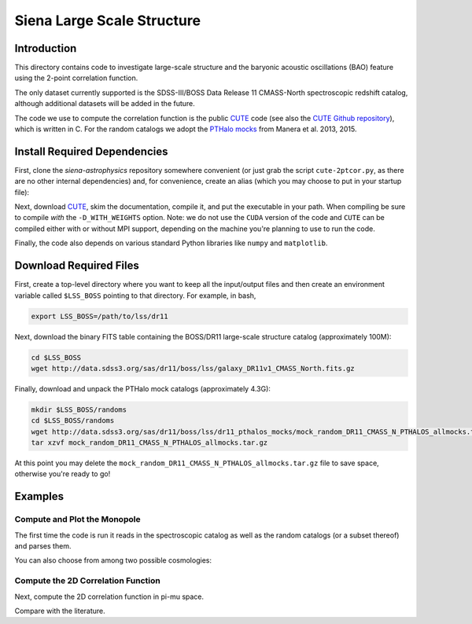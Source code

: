 ===========================
Siena Large Scale Structure
===========================

Introduction
------------

This directory contains code to investigate large-scale structure and the
baryonic acoustic oscillations (BAO) feature using the 2-point correlation
function.  

The only dataset currently supported is the SDSS-III/BOSS Data Release 11
CMASS-North spectroscopic redshift catalog, although additional datasets will be
added in the future.

The code we use to compute the correlation function is the public `CUTE`_ code
(see also the `CUTE Github repository`_), which is written in C.  For the random
catalogs we adopt the `PTHalo mocks`_ from Manera et al. 2013, 2015.

.. _`CUTE`: http://members.ift.uam-csic.es/dmonge/CUTE.html

.. _`CUTE Github repository`: https://github.com/damonge/CUTE

.. _`PTHalo mocks`: http://www.marcmanera.net/mocks


Install Required Dependencies
-----------------------------

First, clone the `siena-astrophysics` repository somewhere convenient (or just
grab the script ``cute-2ptcor.py``, as there are no other internal dependencies)
and, for convenience, create an alias (which you may choose to put in your
startup file):

.. code:: bash
          git clone git@github.com:moustakas/siena-astrophysics.git
          alias cute-2ptcor=`python /path/to/lss/cute-2ptcor.py'

Next, download `CUTE`_, skim the documentation, compile it, and put the
executable in your path.  When compiling be sure to compile *with* the
``-D_WITH_WEIGHTS`` option.  Note: we do not use the ``CUDA`` version of the
code and ``CUTE`` can be compiled either with or without MPI support, depending
on the machine you're planning to use to run the code.

Finally, the code also depends on various standard Python libraries like
``numpy`` and ``matplotlib``.

Download Required Files
-----------------------

First, create a top-level directory where you want to keep all the input/output
files and then create an environment variable called ``$LSS_BOSS`` pointing to
that directory.  For example, in bash,

.. code:: bash

        export LSS_BOSS=/path/to/lss/dr11

Next, download the binary FITS table containing the BOSS/DR11 large-scale
structure catalog (approximately 100M):

.. code::
          
        cd $LSS_BOSS
        wget http://data.sdss3.org/sas/dr11/boss/lss/galaxy_DR11v1_CMASS_North.fits.gz

Finally, download and unpack the PTHalo mock catalogs (approximately 4.3G):

.. code:: bash
          
        mkdir $LSS_BOSS/randoms
        cd $LSS_BOSS/randoms
        wget http://data.sdss3.org/sas/dr11/boss/lss/dr11_pthalos_mocks/mock_random_DR11_CMASS_N_PTHALOS_allmocks.tar.gz
        tar xzvf mock_random_DR11_CMASS_N_PTHALOS_allmocks.tar.gz

At this point you may delete the
``mock_random_DR11_CMASS_N_PTHALOS_allmocks.tar.gz`` file to save space,
otherwise you're ready to go!

Examples
--------

Compute and Plot the Monopole
^^^^^^^^^^^^^^^^^^^^^^^^^^^^^

The first time the code is run it reads in the spectroscopic catalog as well as
the random catalogs (or a subset thereof) and parses them.

.. code:: python
          stuff

You can also choose from among two possible cosmologies:


Compute the 2D Correlation Function
^^^^^^^^^^^^^^^^^^^^^^^^^^^^^^^^^^^

Next, compute the 2D correlation function in pi-mu space.

.. code:: python
          stuff

Compare with the literature.





